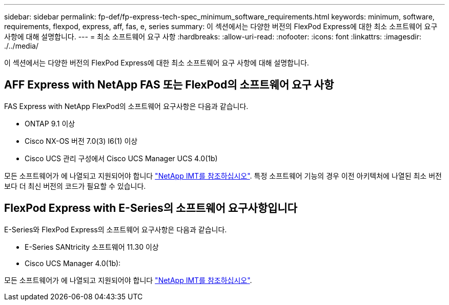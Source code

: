 ---
sidebar: sidebar 
permalink: fp-def/fp-express-tech-spec_minimum_software_requirements.html 
keywords: minimum, software, requirements, flexpod, express, aff, fas, e, series 
summary: 이 섹션에서는 다양한 버전의 FlexPod Express에 대한 최소 소프트웨어 요구 사항에 대해 설명합니다. 
---
= 최소 소프트웨어 요구 사항
:hardbreaks:
:allow-uri-read: 
:nofooter: 
:icons: font
:linkattrs: 
:imagesdir: ./../media/


이 섹션에서는 다양한 버전의 FlexPod Express에 대한 최소 소프트웨어 요구 사항에 대해 설명합니다.



== AFF Express with NetApp FAS 또는 FlexPod의 소프트웨어 요구 사항

FAS Express with NetApp FlexPod의 소프트웨어 요구사항은 다음과 같습니다.

* ONTAP 9.1 이상
* Cisco NX-OS 버전 7.0(3) I6(1) 이상
* Cisco UCS 관리 구성에서 Cisco UCS Manager UCS 4.0(1b)


모든 소프트웨어가 에 나열되고 지원되어야 합니다 http://support.netapp.com/matrix/["NetApp IMT를 참조하십시오"^]. 특정 소프트웨어 기능의 경우 이전 아키텍처에 나열된 최소 버전보다 더 최신 버전의 코드가 필요할 수 있습니다.



== FlexPod Express with E-Series의 소프트웨어 요구사항입니다

E-Series와 FlexPod Express의 소프트웨어 요구사항은 다음과 같습니다.

* E-Series SANtricity 소프트웨어 11.30 이상
* Cisco UCS Manager 4.0(1b):


모든 소프트웨어가 에 나열되고 지원되어야 합니다 http://support.netapp.com/matrix/["NetApp IMT를 참조하십시오"^].
